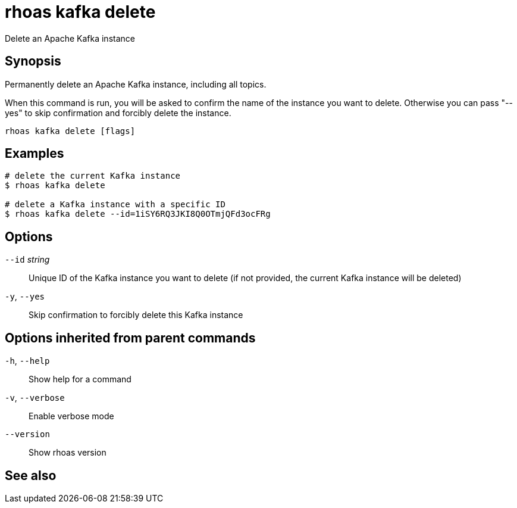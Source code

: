 ifdef::env-github,env-browser[:context: cmd]
[id='ref-rhoas-kafka-delete_{context}']
= rhoas kafka delete

[role="_abstract"]
Delete an Apache Kafka instance

[discrete]
== Synopsis

Permanently delete an Apache Kafka instance, including all topics.

When this command is run, you will be asked to confirm the name of the instance you want to delete.
Otherwise you can pass "--yes" to skip confirmation and forcibly delete the instance.


....
rhoas kafka delete [flags]
....

[discrete]
== Examples

....
# delete the current Kafka instance
$ rhoas kafka delete

# delete a Kafka instance with a specific ID
$ rhoas kafka delete --id=1iSY6RQ3JKI8Q0OTmjQFd3ocFRg

....

[discrete]
== Options

      `--id` _string_::   Unique ID of the Kafka instance you want to delete (if not provided, the current Kafka instance will be deleted)
  `-y`, `--yes`::         Skip confirmation to forcibly delete this Kafka instance

[discrete]
== Options inherited from parent commands

  `-h`, `--help`::      Show help for a command
  `-v`, `--verbose`::   Enable verbose mode
      `--version`::     Show rhoas version

[discrete]
== See also


ifdef::env-github,env-browser[]
* link:rhoas_kafka.adoc#rhoas-kafka[rhoas kafka]	 - Create, view, use, and manage your Kafka instances
endif::[]
ifdef::pantheonenv[]
* link:{path}#ref-rhoas-kafka_{context}[rhoas kafka]	 - Create, view, use, and manage your Kafka instances
endif::[]

